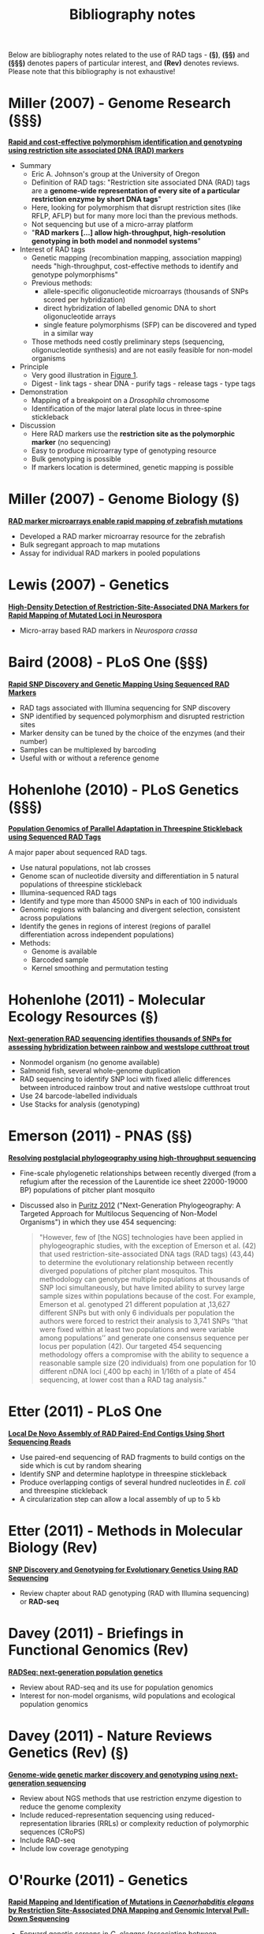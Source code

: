 #+Title: Bibliography notes
#+HTML_HEADER: <META NAME="Summary" CONTENT="bibliographyNotes">
#+URL: bibliography-notes.html
#+Save_as: bibliography-notes.html
#+Sortorder: 020
#+Slug: bibliographyNotes
#+OPTIONS: num:nil html-postamble:nil

Below are bibliography notes related to the use of RAD tags - *(§)*, *(§§)* and
*(§§§)* denotes papers of particular interest, and *(Rev)* denotes
reviews. Please note that this bibliography is not exhaustive!

* Miller (2007) - Genome Research *(§§§)*

*[[http://genome.cshlp.org/content/17/2/240.long][Rapid and cost-effective polymorphism identification and genotyping using
restriction site associated DNA (RAD) markers]]*

- Summary
  + Eric A. Johnson's group at the University of Oregon
  + Definition of RAD tags: "Restriction site associated DNA (RAD) tags are a
    *genome-wide representation of every site of a particular restriction enzyme
    by short DNA tags*"
  + Here, looking for polymorphism that disrupt restriction sites (like RFLP,
    AFLP) but for many more loci than the previous methods.
  + Not sequencing but use of a micro-array platform
  + "*RAD markers [...] allow high-throughput, high-resolution genotyping in
    both model and nonmodel systems*"
- Interest of RAD tags
  + Genetic mapping (recombination mapping, association mapping) needs
    "high-throughput, cost-effective methods to identify and genotype
    polymorphisms"
  + Previous methods:
    - allele-specific oligonucleotide microarrays (thousands of SNPs scored per
      hybridization)
    - direct hybridization of labelled genomic DNA to short oligonucleotide
      arrays
    - single feature polymorphisms (SFP) can be discovered and typed in a similar
      way
  + Those methods need costly preliminary steps (sequencing, oligonucleotide
    synthesis) and are not easily feasible for non-model organisms
- Principle
  + Very good illustration in [[http://genome.cshlp.org/content/17/2/240.long#F1][Figure 1]].
  + Digest - link tags - shear DNA - purify tags - release tags - type tags
- Demonstration
  + Mapping of a breakpoint on a /Drosophila/ chromosome
  + Identification of the major lateral plate locus in three-spine stickleback
- Discussion
  + Here RAD markers use the *restriction site as the polymorphic marker* (no
    sequencing)
  + Easy to produce microarray type of genotyping resource
  + Bulk genotyping is possible
  + If markers location is determined, genetic mapping is possible

* Miller (2007) - Genome Biology *(§)*

*[[http://genomebiology.com/content/8/6/R105][RAD marker microarrays enable rapid mapping of zebrafish mutations]]*

- Developed a RAD marker microarray resource for the zebrafish
- Bulk segregant approach to map mutations
- Assay for individual RAD markers in pooled populations

* Lewis (2007) - Genetics

*[[http://www.ncbi.nlm.nih.gov/pmc/articles/PMC2034621/][High-Density Detection of Restriction-Site-Associated DNA Markers for Rapid
Mapping of Mutated Loci in Neurospora]]*

- Micro-array based RAD markers in /Neurospora crassa/

* Baird (2008) - PLoS One *(§§§)*

*[[http://journals.plos.org/plosone/article?id=10.1371/journal.pone.0003376][Rapid SNP Discovery and Genetic Mapping Using Sequenced RAD Markers]]*

- RAD tags associated with Illumina sequencing for SNP discovery
- SNP identified by sequenced polymorphism and disrupted restriction sites
- Marker density can be tuned by the choice of the enzymes (and their number)
- Samples can be multiplexed by barcoding
- Useful with or without a reference genome

* Hohenlohe (2010) - PLoS Genetics *(§§§)*

*[[http://journals.plos.org/plosgenetics/article?id=10.1371/journal.pgen.1000862][Population Genomics of Parallel Adaptation in Threespine Stickleback using
Sequenced RAD Tags]]*

A major paper about sequenced RAD tags.

- Use natural populations, not lab crosses
- Genome scan of nucleotide diversity and differentiation in 5 natural
  populations of threespine stickleback
- Illumina-sequenced RAD tags
- Identify and type more than 45000 SNPs in each of 100 individuals
- Genomic regions with balancing and divergent selection, consistent across
  populations
- Identify the genes in regions of interest (regions of parallel
  differentiation across independent populations)
- Methods:
  - Genome is available
  - Barcoded sample
  - Kernel smoothing and permutation testing

* Hohenlohe (2011) - Molecular Ecology Resources *(§)*

*[[http://onlinelibrary.wiley.com/doi/10.1111/j.1755-0998.2010.02967.x/abstract][Next-generation RAD sequencing identifies thousands of SNPs for assessing
 hybridization between rainbow and westslope cutthroat trout]]*

- Nonmodel organism (no genome available)
- Salmonid fish, several whole-genome duplication
- RAD sequencing to identify SNP loci with fixed allelic differences between
  introduced rainbow trout and native westslope cutthroat trout
- Use 24 barcode-labelled individuals
- Use Stacks for analysis (genotyping)

* Emerson (2011) - PNAS *(§§)*

*[[http://www.pnas.org/content/107/37/16196.abstract][Resolving postglacial phylogeography using high-throughput sequencing]]*

- Fine-scale phylogenetic relationships between recently diverged (from a
  refugium after the recession of the Laurentide ice sheet 22000-19000 BP)
  populations of pitcher plant mosquito
- Discussed also in [[http://journals.plos.org/plosone/article?id%3D10.1371/journal.pone.0034241][Puritz 2012]] ("Next-Generation Phylogeography: A Targeted
  Approach for Multilocus Sequencing of Non-Model Organisms") in which they use
  454 sequencing:
  #+BEGIN_QUOTE
  "However, few of [the NGS] technologies have been applied in phylogeographic
  studies, with the exception of Emerson et al. (42) that used
  restriction-site-associated DNA tags (RAD tags) (43,44) to determine the
  evolutionary relationship between recently diverged populations of pitcher
  plant mosquitos. This methodology can genotype multiple populations at
  thousands of SNP loci simultaneously, but have limited ability to survey
  large sample sizes within populations because of the cost. For example,
  Emerson et al. genotyped 21 different population at ,13,627 different SNPs
  but with only 6 individuals per population the authors were forced to
  restrict their analysis to 3,741 SNPs ‘‘that were fixed within at least two
  populations and were variable among populations’’ and generate one consensus
  sequence per locus per population (42). Our targeted 454 sequencing
  methodology offers a compromise with the ability to sequence a reasonable
  sample size (20 individuals) from one population for 10 different nDNA loci
  (,400 bp each) in 1/16th of a plate of 454 sequencing, at lower cost than a
  RAD tag analysis."
  #+END_QUOTE

* Etter (2011) - PLoS One

*[[http://journals.plos.org/plosone/article?id=10.1371/journal.pone.0018561][Local De Novo Assembly of RAD Paired-End Contigs Using Short Sequencing Reads]]*

- Use paired-end sequencing of RAD fragments to build contigs on the side which
  is cut by random shearing
- Identify SNP and determine haplotype in threespine stickleback
- Produce overlapping contigs of several hundred nucleotides in /E. coli/ and
  threespine stickleback
- A circularization step can allow a local assembly of up to 5 kb

* Etter (2011) - Methods in Molecular Biology *(Rev)*

*[[http://www.ncbi.nlm.nih.gov/pmc/articles/PMC3658458/][SNP Discovery and Genotyping for Evolutionary Genetics Using RAD Sequencing]]*

- Review chapter about RAD genotyping (RAD with Illumina sequencing) or
  *RAD-seq*

* Davey (2011) - Briefings in Functional Genomics *(Rev)*

*[[http://www.ncbi.nlm.nih.gov/pmc/articles/PMC3080771/][RADSeq: next-generation population genetics]]*

- Review about RAD-seq and its use for population genomics
- Interest for non-model organisms, wild populations and ecological population
  genomics

* Davey (2011) - Nature Reviews Genetics *(Rev)* *(§)*

*[[http://www.nature.com/nrg/journal/v12/n7/full/nrg3012.html][Genome-wide genetic marker discovery and genotyping using
next-generation sequencing]]*

- Review about NGS methods that use restriction enzyme digestion to reduce the
  genome complexity
- Include reduced-representation sequencing using reduced-representation
  libraries (RRLs) or complexity reduction of polymorphic sequences (CRoPS)
- Include RAD-seq
- Include low coverage genotyping

* O'Rourke (2011) - Genetics

*[[http://www.ncbi.nlm.nih.gov/pubmed/21900274][Rapid Mapping and Identification of Mutations in /Caenorhabditis elegans/ by
Restriction Site-Associated DNA Mapping and Genomic Interval Pull-Down Sequencing]]*

- Forward genetic screens in /C. elegans/ (association between phenotypes and
  mutated genes)
- Use RAD-seq for rapid mapping of the mutations
- Use genomic interval pull-down sequencing (GIPS) to capture and sequence
  large portions of a mutant genome (ca. Mb)

* Pfender (2011) - Theor. Appl. Genet. *(§)*

*[[http://www.ncbi.nlm.nih.gov/pubmed/21344184][Mapping with RAD (restriction-site associated DNA) markers to rapidly identify
QTL for stem rust resistance in /Lolium perenne/]]*

- Use RAD-seq to produce maps and identify QTL (in association with simple
  sequence repeats (SSR) and sequence-tagged sites (STS))
- Reads from parental plants (2) and from F1 (188)
- High variability in the number of reads per F1 (14000 to 935000)

* Chong (2011) - Bioinformatics

*[[http://bioinformatics.oxfordjournals.org/content/28/21/2732.full][Rainbow: an integrated tool for efficient clustering and
assembling RAD-seq reads]]*

- Tools to assemble RAD reads

* Chutimanitsakun (2011) - BMC Genomics

*[[http://www.biomedcentral.com/1471-2164/12/4][Construction and application for QTL analysis of a Restriction Site Associated
DNA (RAD) linkage map in barley]]*

- Use RAD protocol to identify markers, build a linkage map and identify QTL
- Low number of RAD markers (530) but obtain results comparable with high
  density EST-based SNP map

* Rowe (2011) - Molecular Ecology *(Rev)*

*[[http://onlinelibrary.wiley.com/doi/10.1111/j.1365-294X.2011.05197.x/abstract][RAD in the realm of next-generation sequencing technologies]]*

- Review of RAD as a form of genotyping-by-sequencing
- Applications in genetic mapping, QTL, phylogeography, population genomics

* Flight (2012) - Integrative and Comparative Biology *(§)*

*[[http://www.ncbi.nlm.nih.gov/pubmed/22767487][Genetic Variation in the Acorn Barnacle from Allozymes
to Population Genomics]]*

- Use allozymes, microsatellites, mtDNA and RADseq
- RADseq on pooled samples (20 individuals per pool) of 3 populations (2 US, 1
  UK)
- Use SOAPdenovo assembly
- Fst outlier analysis (using unbiased estimates and empirical distribution,
  with the 1% tail of the distribution being the outliers)

* Hohenlohe (2012) - Phil. Trans. R. Soc. B *(§§)*

*[[http://www.ncbi.nlm.nih.gov/pubmed/22201169][Extensive linkage disequilibrium and parallel adaptive divergence across
threespine stickleback genomes]]*

- Study patterns of local and long-distance linkage desequilibrium (LD) across
  oceanic and freshwater populations of threespine stickleback
- Look for association between LD and signatures of divergent selection
- Assess the role of recombination rate variation in generating LD patterns
- Reuse RAD-seq data from Hohenlohe 2010 (PLoS Genetics) and also generate new
  data with a modified RAD-seq protocol on 87 F2 individuals and the parents
  and F1 individuals
- Align raw reads to reference genome with Bowtie
- Use likelihood methods to infer the genotype at each nucleotide

* Houston (2012) - BMC Genomics *(§)*

*[[http://www.biomedcentral.com/1471-2164/13/244][Characterisation of QTL-linked and genome-wide restriction site-associated DNA
(RAD) markers in farmed Atlantic salmon]]*

- RAD-seq on two Atlantic salmon families
- Offspring were classified into resistant and susceptible to a disease, and
  for each family DNA from the parents and 7 offsprings of each phenotype was
  sequenced by RAD-seq in multiplexed pools
- Use of pedigreed samples allowed to distinguish segregating SNPs from
  putative paralogous sequences (recent genome duplication in salmonids)
- 50 SNPs linked to QTL and a subset used for high-throughput genotyping across
  large commercial populations of disease-challenged fry

* Peterson (2012) - PLoS One *(§§§)*

*[[http://journals.plos.org/plosone/article?id%3D10.1371/journal.pone.0037135][Double Digest RADseq: An Inexpensive Method for /De Novo/ SNP Discovery and
Genotyping in Model and Non-Model Species]]*

- Introduce the double-digest method
- Combinatorial barcoding for larger number of individuals per multiplex
- Detailed pipeline of reads analysis
- Also compare the observed size distribution with /in silico/ digestion and
  statistical models of size selection

* Rubin (2012) - PLoS One *(§§)*

*[[http://journals.plos.org/plosone/article?id%3D10.1371/journal.pone.0033394][Inferring Phylogenies from RAD Sequence Data]]*

- Simulate RAD-seq data collection for interspecific phylogeny reconstruction
  in /Drosophila/, mammals and yeast
- Develop a workflow to test if informative data can be gained from RAD-seq and
  used for accurate reconstruction of "known" phylogenies
- RAD-seq seems promising for phylogenies in younger clades (e.g. 60 My vs 100
  My) in which enough orthologous restriction sites are retained across species

* Bruneaux, Johnston (2012) - Molecular Ecology *(§)*

*[[http://www.ncbi.nlm.nih.gov/pubmed/22943747][Molecular evolutionary and population genomic analysis of the nine-spined
stickleback using a modified restriction-site-associated DNA tag approach]]*

- Double digest RAD-seq on pooled samples of ninespine sticklebacks
- Mapping back to the related threespine stickleback genome
- Issues with low coverage per population, resulting in data being pooled per
  ecotype
- Kernel smoothing of differentiation values along the genome
- Permutation testing and gene ontology enrichment test

* Miller (2012) - Molecular Ecology

*[[http://onlinelibrary.wiley.com/doi/10.1111/j.1365-294X.2011.05305.x/abstract][A conserved haplotype controls parallel adaptation in geographically distant
salmonid populations]]*

- Laboratory crosses and NGS to study the genetic architecture of parallel
  adaptation of rapid development rates in two salmon populations
- Find parallel genetic mechanism and conservation of haplotype
- Use custom Perl scripts to process the data and Novoalign for alignment

* Bourgeois (2013) - Molecular Ecology Resources

*[[http://onlinelibrary.wiley.com/doi/10.1111/1755-0998.12137/pdf][Mass production of SNP markers in a nonmodel passerine bird through RAD
sequencing and contig mapping to the zebra finch genome]]*

- RAD-seq with Illumina HiSeq2000 on nonmodel passerine bird (paired ends)
- 6 pools of 18-25 individuals on one lane
- 600000 contigs, of which 386000 mapped back to zebra finch genome
- 80000 SNPs mapped

* Gautier (2013) - Molecular Ecology *(§§§)*

*[[http://onlinelibrary.wiley.com/doi/10.1111/mec.12360/abstract][Estimation of population allele frequencies from next-generation sequencing
data: pool-versus individual-based genotyping]]*

- Mathematical analysis showing that next-generation sequencing methods applied
  on DNA pools from diploid individuals give at least the same accuracy as
  individual-based analyses for SNPs
- Remains true when unequal contributions of each individual to the final pool
- Introduce effective pool size and Bayesian model to estimate it
- Application provided to assess the accuracy of allele frequency estimates
- Illustration with theoretical examples and real data sets
- "[NGS of DNA pools] allows comparison of genome-wide patterns of genetic
  variation for large numbers of individuals in multiple populations"

* DeFaveri (2013) - Molecular Ecology Resources *(§§)*

*[[http://onlinelibrary.wiley.com/doi/10.1111/1755-0998.12071/full][Characterizing genic and nongenic molecular markers: comparison of
 microsatellites and SNPs]]*

- Compares patterns of genetic diversity and divergence on various geographical
  scales for SNP vs microsatellites and genic vs non-genic regions
- Marker type and location affec estimates of diversity and divergence
- Between-lineage divergence higher with SNP but within-lineage divergence
  similar for both marker types
- Broad-scale population structure resolved by both markers, but only
  microsatellites can delimit fine-scale population-structuring

* Hecht (2013) - Molecular Ecology *(§§)*

*[[http://onlinelibrary.wiley.com/doi/10.1111/mec.12082/abstract][Genome-wide association reveals genetic basis for the propensity to migrate in
 wild populations of rainbow and steelhead trout]]*

- RAD-seq in two wild populations of migratory steelhead and resident rainbow
  trout
- genome-wide association study using 189 individuals, uniquely barcoded and
  distributed in five libraries, single reads, 100 bp
- 504 SNP markers associated with propensity to migrate both within and between
  populations

* Catchen (2013) - Molecular Ecology *(§)*

*[[http://onlinelibrary.wiley.com/doi/10.1111/mec.12330/abstract][The population structure and recent colonization history of Oregon threespine
 stickleback determined using restriction-site associated DNA-sequencing]]*

- Study with populations which predate the last glacial maximum
- Use the STRUCTURE program and reconstruct phylogeographic history
- Results support the a break between coastal and inland populations,
  introgressive hybridization in coastal populations and a recent expansion in
  central Oregon
- "Our results exhibit the power of next-generation sequencing genomic
  approaches such as RAD-seq to identify both historical population structure
  and recent colonization history"

* Hale (2013) - Genes Genomes Genetics *(§)*

*[[http://www.ncbi.nlm.nih.gov/pmc/articles/PMC3737167/][Evaluating Adaptive Divergence Between Migratory and Nonmigratory Ecotypes of
 a Salmonid Fish, /Oncorhynchus mykiss/]]*

- Association population genomics and association approaches enables to reveal
  the genetic basis of variable phenotypic traits, including in nonmodel
  species, if population structure does not overlap with the phenotypic
  differences (cf. Susan and Tutku paper about sea-wintering in Atlantic
  salmon)
- RAD-seq on rainbow trout to study the divergence between migratory and
  non-migratory ecotypes
- Can map some SNP markers using previous linkage maps that used RAD tags
- Some SNPs fall into regions which contain QTL for migratory-related traits
- Also use annotation of genome regions linked to the significant SNPs

* Catchen STACKS (2013) - Molecular Ecology *(§§§)*

*[[http://www.ncbi.nlm.nih.gov/pmc/articles/PMC3936987/][Stacks: an analysis tool set for population genomics]]*

- STACKS package: genotype-by-sequencing, SNP-by-SNP analysis, sliding window
  across a genome

* Orsini (2013) - Molecular Ecolgy *(Rev)* *(§)*

*[[http://onlinelibrary.wiley.com/doi/10.1111/mec.12177/abstract][Evolutionary Ecological Genomics]]*

Review about evolutionary ecological genomics, initiated at the ESEB
meeting 2011. It mentions RAD among other methods.

* Hess (2013) - Molecular Ecology *(§§)*

*[[http://onlinelibrary.wiley.com/doi/10.1111/mec.12150/abstract][Population genomics of Pacific lamprey: adaptive variation in a highly
 dispersive species]]*

- No strict homing behaviour but genetic heterogeneity and morphological and
  behavioural diversity
- RAD-seq from 518 individuals (7 libraries of 96 individually barcoded
  samples)
- 4439 SNPs, 162 potentially adaptive as detected by outlier tests (formed four
  groups of linked loci)
- MATSAM software to associate them with various traits or geography
- some SNPs aligned with gene region using the genome browser available for sea
  lamprey
- Introduction: present the issues with Fst and population structure, refer to
  Bierne 2011, Le Corre and Kremer 2012, Excoffier and Lischer 2010, Narum and
  Hess 2011.
- "Genomic scans using highly dispersive species may be one way to overcome
  this challenge, because minimal population structure provides a less noisy
  neutral back- ground of genetic divergence upon which adaptive markers can be
  readily distinguished as outliers (Pe′rez- Figueroa et al. 2010)."

* Davey (2013) - Molecular Ecology *(§)*

*[[http://onlinelibrary.wiley.com/doi/10.1111/mec.12084/full][Special features of RAD Sequencing data: implications for genotyping]]*

- RAD-seq associated with sequencing-by-synthesis method: stochastic count
  data, requires sensitive analysis to develop and genotype markers accurately
- Exist several sources of bias not addressed by current genotyping tools
  (fragment bias, restriction site heterozygosity and PCR GC cnotent bias)
- Study the effect of those biases on current analysis tools
- Biases must be taken into account, but most RAD loci can be accurately
  genotyped by existing tools

* McCormack (2013) - Molecular Phylogenetics and Evolution *(Rev)* *(§)*

*[[http://www.sciencedirect.com/science/article/pii/S1055790311005203][Applications of next-generation sequencing to phylogeography and
 phylogenetics]]*

- Discuss methods of genome complexity reduction for phylogeography and phylogenetics
- Discuss which tools to use and how to analyze this kind of data

* Nevado (2014) - Molecular Ecology *(§)*

*[[http://onlinelibrary.wiley.com/doi/10.1111/mec.12693/abstract][Resequencing studies of nonmodel organisms using closely related reference
 genomes: optimal experimental designs and bioinformatics approaches for population genomics]]*

- Guidelines for estimating variability and neutrality tests from NGS data on
  nonmodel species
- Compare performances of genotype calling, genotype-haplotype calling and
  direct estimation
- In the end, "[s]tudies without species-specific reference genome should thus
  aim for low read depth and avoid genotype calling whenever individual
  genotypes are not essential. Otherwise, aiming for moderate to high depth at
  the expense of number of individuals, and using genotype–haplotype calling,
  is recommended."

* Hemmer-Hansen (2014) - Biological Bulletin *(Rev)*

*[[http://www.biolbull.org/content/227/2/117.long][Population Genomics of Marine Fishes: Next-Generation Prospects and Challenges
]]*

- Review about the methods and challenges for population genomics in fishes

* Schweyen (2014) - Biological Bulletin *(§)*

*[[http://www.biolbull.org/content/227/2/146.long][Detection and Removal of PCR Duplicates in Population Genomic ddRAD Studies by
 Addition of a Degenerate Base Region (DBR) in Sequencing Adapters ]]*

- Present the issue of PCR duplicates in the ddRAD protocol (in paired-ends but
  single digest, the PCR duplicates can be detected with the 2nd read)
- Propose an approach with a degenerate base region in the sequencing adapter
  to identify and remove the PCR duplicates
- In a test, 34% of a ddRAD library were PCR duplicates distributed over 20% of
  the loci
- Disproportionate amount of PCR duplicates in 5% of the loci
- Not a problem for general parameter inference, but outlier loci detetion
  could be improved by ddRAD

* Stuart (2014) - Science *(§)*

*[[http://www.sciencemag.org/content/346/6208/463.abstract][Rapid evolution of a native species following invasion by a congener]]*

- Detailed section in Methods (supplementary material) about the RAD-seq part
- 6 nt barcodes to multiplex 192 individuals per lane (total 384 individuals),
  single-end sequencing Illumina HiSeq
- Demulitplex the reads, filter barcode and correct restriction site with
  STACKS
- Align reads against a reference genome with Bowtie2 (discard reads which map
  to more than one location)
- Diploid genotypes called using a maximum likelihood approach (Catchen 2013
  Stacks, Hohenlohe 2010 parallel evolution sticklebacks)
- Neighbor-joining phylogenetic network with SplitsTree4
- Pairwise Fst between populations 

* Puritz (2014) - PeerJ *(§§)*

*[[https://peerj.com/articles/431/][/dDocent/: a RADseq, variant-calling pipeline designed for population genomics
of non-model organisms]]*

- Pipeline for variant calling using paired-end RAD-seq data
- Relies on existing software (one version on FreeBayes, one on GATK)

* Andrews and Puritz paper and responses (2014) - Molecular Ecology *(Rev)* *(§§§)*

A set of three articles about the different RAD approaches in Molecular
Ecology:
- Andrews' original paper, *[[http://onlinelibrary.wiley.com/doi/10.1111/mec.12686/abstract][Recent novel approaches for population genomics
  data analysis]]*
  + Review about NGS and population genomics
  + Section about RAD-seq (in which they mention the issue with PCR duplicates)
  + Interesting section about genotype calling
  + "Luikart quoted Steve O’Brien (St.  Petersburg State University) who
    recently said that >90% of the cost of WGS is the bioinformatics,
    emphasizing the need for scripting and programming skills."
- Puritz's response, *[[http://onlinelibrary.wiley.com/doi/10.1111/mec.12965/abstract][Demystifying the RAD fad]]*
  + Disagree with the view that the original RAD protocol (Miller 2007,
    Baird 2008) minimize the impact of PCR duplicates compared to other RAD
    methods
  + Present additional biases in RAD-seq that should be considered when
    choosing a protocol
  + Review pros and cons of the different RAD protocols
- Andrews' reply, *[[http://onlinelibrary.wiley.com/doi/10.1111/mec.12964/abstract][Trade-offs and utility of alternative RADseq methods: Reply
  to Puritz /et al./]]*
  + Agree with Puritz that researchers must understand thoroughly the different
    RAD protocols and analysis before choosing one
  + Address some key points they find unclear or potentially misleading in
    their evaluation of techniques

* Heliconius Genome Consortium (2012) - Nature *(§)*

*[[http://www.nature.com/nature/journal/v487/n7405/full/nature11041.html][Butterfly genome reveals promiscuous exchange of mimicry adaptations among
 species]]*

- Study hybridization and introgression in butterfly
- RAD tags sequencing for linkage mapping to assign and order genome
  sequences onto the chromosomes
- RAD resequencing to build a robust phylogenetic tree

* Keller (2013) - Molecular Ecology

*[[http://onlinelibrary.wiley.com/doi/10.1111/mec.12083/abstract][Population genomic signatures of divergent adaptation, gene flow and hybrid
 speciation in the rapid radiation of Lake Victoria cichlid fishes]]*

** TODO read

* Parchman (2013) - Molecular Ecology

*[[http://onlinelibrary.wiley.com/doi/10.1111/mec.12201/abstract][The genomic consequences of adaptive divergence and reproductive isolation
 between species of manakins]]*

** TODO read

* Heffelfinger (2014) - BMC Genomics *(Rev)* *(§)*

*[[http://www.biomedcentral.com/1471-2164/15/979][Flexible and scalable genotyping-by-sequencing strategies for population
 studies]]*

- Review methods of genome complexity reduction by restriction enzymes to
  perform genotyping-by-sequencing
- Modify the protocol by using blunt-end enzymes so that Illumina adaptors can
  be used directly, dual barcoding system for multiplexing and bead-based
  library preparation for in-solution size selection without the need for
  columns and gels
- "the sequenced portion of the genome was adaptable by selecting enzymes based
  on motif length, complexity, and methylation sensitivity"

* Wu (2010) - BMC Genomics

*[[http://www.biomedcentral.com/1471-2164/11/469][SNP discovery by high-throughput sequencing in soybean]]*

- Pooled DNA fragment reduced representation library
- Solexa short read sequencing to identify SNPs


